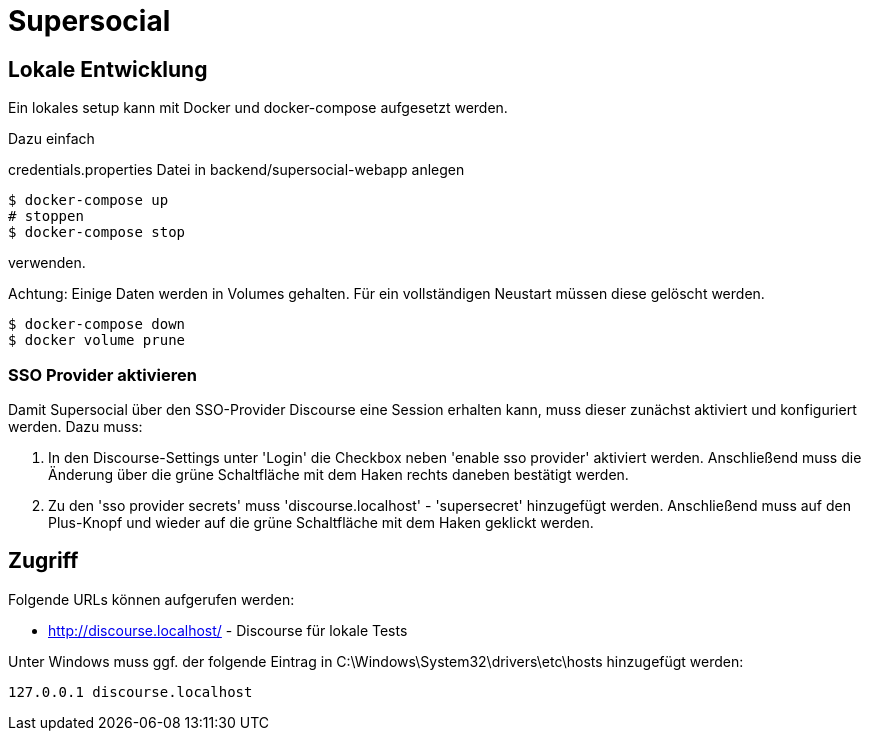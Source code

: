 = Supersocial

== Lokale Entwicklung
Ein lokales setup kann mit Docker und docker-compose aufgesetzt werden.

Dazu einfach

credentials.properties Datei in backend/supersocial-webapp anlegen

[source,shell]
----
$ docker-compose up
# stoppen
$ docker-compose stop
----

verwenden.

Achtung: Einige Daten werden in Volumes gehalten.
Für ein vollständigen Neustart müssen diese gelöscht werden.

[source,shell]
----
$ docker-compose down
$ docker volume prune
----

=== SSO Provider aktivieren
Damit Supersocial über den SSO-Provider Discourse eine Session erhalten kann, muss dieser zunächst aktiviert und konfiguriert werden.
Dazu muss: 

. In den Discourse-Settings unter 'Login' die Checkbox neben 'enable sso provider' aktiviert werden. Anschließend muss die Änderung über die grüne Schaltfläche mit dem Haken rechts daneben bestätigt werden.
. Zu den 'sso provider secrets' muss 'discourse.localhost' - 'supersecret' hinzugefügt werden. Anschließend muss auf den Plus-Knopf und wieder auf die grüne Schaltfläche mit dem Haken geklickt werden.


== Zugriff
Folgende URLs können aufgerufen werden:

* http://discourse.localhost/  -  Discourse für lokale Tests

Unter Windows muss ggf. der folgende Eintrag in C:\Windows\System32\drivers\etc\hosts hinzugefügt werden:
[source,shell]
----
127.0.0.1 discourse.localhost
----
 